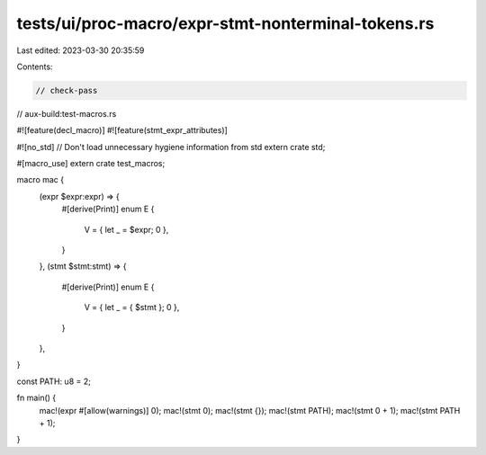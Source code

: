 tests/ui/proc-macro/expr-stmt-nonterminal-tokens.rs
===================================================

Last edited: 2023-03-30 20:35:59

Contents:

.. code-block:: rs

    // check-pass
// aux-build:test-macros.rs

#![feature(decl_macro)]
#![feature(stmt_expr_attributes)]

#![no_std] // Don't load unnecessary hygiene information from std
extern crate std;

#[macro_use]
extern crate test_macros;

macro mac {
    (expr $expr:expr) => {
        #[derive(Print)]
        enum E {
            V = { let _ = $expr; 0 },
        }
    },
    (stmt $stmt:stmt) => {
        #[derive(Print)]
        enum E {
            V = { let _ = { $stmt }; 0 },
        }
    },
}

const PATH: u8 = 2;

fn main() {
    mac!(expr #[allow(warnings)] 0);
    mac!(stmt 0);
    mac!(stmt {});
    mac!(stmt PATH);
    mac!(stmt 0 + 1);
    mac!(stmt PATH + 1);
}


